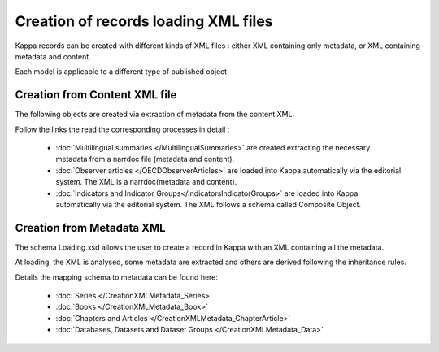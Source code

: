 Creation of records loading XML files
==========================================


Kappa records can be created with different kinds of XML files : either XML containing only metadata, or XML containing metadata and content.

Each model is applicable to a different type of published object

.. image:: images/Schemas.jpg


Creation from Content XML file
-------------------------------

The following objects are created via extraction of metadata from the content XML. 

Follow the links the read the corresponding processes in detail :

	* :doc:`Multilingual summaries </MultilingualSummaries>` are created extracting the necessary metadata from a narrdoc file (metadata and content).
	* :doc:`Observer articles </OECDObserverArticles>` are loaded into Kappa automatically via the editorial system. The XML is a narrdoc(metadata and content).
	* :doc:`Indicators and Indicator Groups</IndicatorsIndicatorGroups>` are loaded into Kappa automatically via the editorial system. The XML follows a schema called Composite Object.



Creation from Metadata XML
-------------------------------

The schema Loading.xsd allows the user to create a record in Kappa with an XML containing all the metadata.

At loading, the XML is analysed, some metadata are extracted and others are derived following the inheritance rules.

Details the mapping schema to metadata can be found here: 

	* :doc:`Series </CreationXMLMetadata_Series>`
	* :doc:`Books </CreationXMLMetadata_Book>`
	* :doc:`Chapters and Articles </CreationXMLMetadata_ChapterArticle>`
	* :doc:`Databases, Datasets and Dataset Groups </CreationXMLMetadata_Data>`





